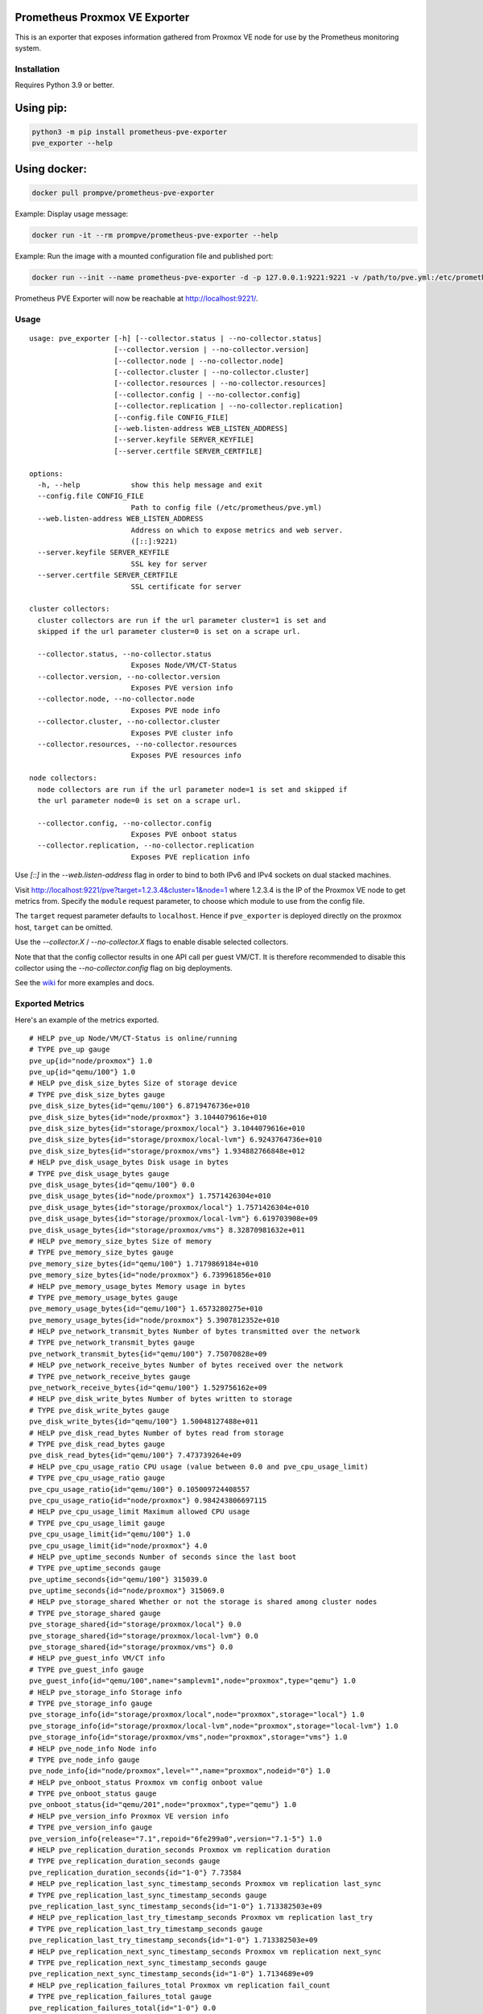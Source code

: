 Prometheus Proxmox VE Exporter
==============================

|Build Status| |Package Version|

This is an exporter that exposes information gathered from Proxmox VE
node for use by the Prometheus monitoring system.

Installation
------------

Requires Python 3.9 or better.

Using pip:
==========

.. code:: shell

    python3 -m pip install prometheus-pve-exporter
    pve_exporter --help

Using docker:
=============

.. code:: shell

   docker pull prompve/prometheus-pve-exporter

Example: Display usage message:

.. code:: shell

   docker run -it --rm prompve/prometheus-pve-exporter --help


Example: Run the image with a mounted configuration file and published port:

.. code:: shell

   docker run --init --name prometheus-pve-exporter -d -p 127.0.0.1:9221:9221 -v /path/to/pve.yml:/etc/prometheus/pve.yml prompve/prometheus-pve-exporter

Prometheus PVE Exporter will now be reachable at http://localhost:9221/.

Usage
-----

::

    usage: pve_exporter [-h] [--collector.status | --no-collector.status]
                        [--collector.version | --no-collector.version]
                        [--collector.node | --no-collector.node]
                        [--collector.cluster | --no-collector.cluster]
                        [--collector.resources | --no-collector.resources]
                        [--collector.config | --no-collector.config]
                        [--collector.replication | --no-collector.replication]
                        [--config.file CONFIG_FILE]
                        [--web.listen-address WEB_LISTEN_ADDRESS]
                        [--server.keyfile SERVER_KEYFILE]
                        [--server.certfile SERVER_CERTFILE]

    options:
      -h, --help            show this help message and exit
      --config.file CONFIG_FILE
                            Path to config file (/etc/prometheus/pve.yml)
      --web.listen-address WEB_LISTEN_ADDRESS
                            Address on which to expose metrics and web server.
                            ([::]:9221)
      --server.keyfile SERVER_KEYFILE
                            SSL key for server
      --server.certfile SERVER_CERTFILE
                            SSL certificate for server

    cluster collectors:
      cluster collectors are run if the url parameter cluster=1 is set and
      skipped if the url parameter cluster=0 is set on a scrape url.

      --collector.status, --no-collector.status
                            Exposes Node/VM/CT-Status
      --collector.version, --no-collector.version
                            Exposes PVE version info
      --collector.node, --no-collector.node
                            Exposes PVE node info
      --collector.cluster, --no-collector.cluster
                            Exposes PVE cluster info
      --collector.resources, --no-collector.resources
                            Exposes PVE resources info

    node collectors:
      node collectors are run if the url parameter node=1 is set and skipped if
      the url parameter node=0 is set on a scrape url.

      --collector.config, --no-collector.config
                            Exposes PVE onboot status
      --collector.replication, --no-collector.replication
                            Exposes PVE replication info


Use `[::]` in the `--web.listen-address` flag in order to bind to both IPv6 and
IPv4 sockets on dual stacked machines.

Visit http://localhost:9221/pve?target=1.2.3.4&cluster=1&node=1 where 1.2.3.4
is the IP of the Proxmox VE node to get metrics from. Specify the ``module``
request parameter, to choose which module to use from the config file.

The ``target`` request parameter defaults to ``localhost``. Hence if
``pve_exporter`` is deployed directly on the proxmox host, ``target``
can be omitted.

Use the `--collector.X` / `--no-collector.X` flags to enable disable selected
collectors.

Note that that the config collector results in one API call per guest VM/CT.
It is therefore recommended to disable this collector using the
`--no-collector.config` flag on big deployments.

See the wiki_  for more examples and docs.

Exported Metrics
----------------

Here's an example of the metrics exported.

::

    # HELP pve_up Node/VM/CT-Status is online/running
    # TYPE pve_up gauge
    pve_up{id="node/proxmox"} 1.0
    pve_up{id="qemu/100"} 1.0
    # HELP pve_disk_size_bytes Size of storage device
    # TYPE pve_disk_size_bytes gauge
    pve_disk_size_bytes{id="qemu/100"} 6.8719476736e+010
    pve_disk_size_bytes{id="node/proxmox"} 3.1044079616e+010
    pve_disk_size_bytes{id="storage/proxmox/local"} 3.1044079616e+010
    pve_disk_size_bytes{id="storage/proxmox/local-lvm"} 6.9243764736e+010
    pve_disk_size_bytes{id="storage/proxmox/vms"} 1.934882766848e+012
    # HELP pve_disk_usage_bytes Disk usage in bytes
    # TYPE pve_disk_usage_bytes gauge
    pve_disk_usage_bytes{id="qemu/100"} 0.0
    pve_disk_usage_bytes{id="node/proxmox"} 1.7571426304e+010
    pve_disk_usage_bytes{id="storage/proxmox/local"} 1.7571426304e+010
    pve_disk_usage_bytes{id="storage/proxmox/local-lvm"} 6.619703908e+09
    pve_disk_usage_bytes{id="storage/proxmox/vms"} 8.32870981632e+011
    # HELP pve_memory_size_bytes Size of memory
    # TYPE pve_memory_size_bytes gauge
    pve_memory_size_bytes{id="qemu/100"} 1.7179869184e+010
    pve_memory_size_bytes{id="node/proxmox"} 6.739961856e+010
    # HELP pve_memory_usage_bytes Memory usage in bytes
    # TYPE pve_memory_usage_bytes gauge
    pve_memory_usage_bytes{id="qemu/100"} 1.6573280275e+010
    pve_memory_usage_bytes{id="node/proxmox"} 5.3907812352e+010
    # HELP pve_network_transmit_bytes Number of bytes transmitted over the network
    # TYPE pve_network_transmit_bytes gauge
    pve_network_transmit_bytes{id="qemu/100"} 7.75070828e+09
    # HELP pve_network_receive_bytes Number of bytes received over the network
    # TYPE pve_network_receive_bytes gauge
    pve_network_receive_bytes{id="qemu/100"} 1.529756162e+09
    # HELP pve_disk_write_bytes Number of bytes written to storage
    # TYPE pve_disk_write_bytes gauge
    pve_disk_write_bytes{id="qemu/100"} 1.50048127488e+011
    # HELP pve_disk_read_bytes Number of bytes read from storage
    # TYPE pve_disk_read_bytes gauge
    pve_disk_read_bytes{id="qemu/100"} 7.473739264e+09
    # HELP pve_cpu_usage_ratio CPU usage (value between 0.0 and pve_cpu_usage_limit)
    # TYPE pve_cpu_usage_ratio gauge
    pve_cpu_usage_ratio{id="qemu/100"} 0.105009724408557
    pve_cpu_usage_ratio{id="node/proxmox"} 0.984243806697115
    # HELP pve_cpu_usage_limit Maximum allowed CPU usage
    # TYPE pve_cpu_usage_limit gauge
    pve_cpu_usage_limit{id="qemu/100"} 1.0
    pve_cpu_usage_limit{id="node/proxmox"} 4.0
    # HELP pve_uptime_seconds Number of seconds since the last boot
    # TYPE pve_uptime_seconds gauge
    pve_uptime_seconds{id="qemu/100"} 315039.0
    pve_uptime_seconds{id="node/proxmox"} 315069.0
    # HELP pve_storage_shared Whether or not the storage is shared among cluster nodes
    # TYPE pve_storage_shared gauge
    pve_storage_shared{id="storage/proxmox/local"} 0.0
    pve_storage_shared{id="storage/proxmox/local-lvm"} 0.0
    pve_storage_shared{id="storage/proxmox/vms"} 0.0
    # HELP pve_guest_info VM/CT info
    # TYPE pve_guest_info gauge
    pve_guest_info{id="qemu/100",name="samplevm1",node="proxmox",type="qemu"} 1.0
    # HELP pve_storage_info Storage info
    # TYPE pve_storage_info gauge
    pve_storage_info{id="storage/proxmox/local",node="proxmox",storage="local"} 1.0
    pve_storage_info{id="storage/proxmox/local-lvm",node="proxmox",storage="local-lvm"} 1.0
    pve_storage_info{id="storage/proxmox/vms",node="proxmox",storage="vms"} 1.0
    # HELP pve_node_info Node info
    # TYPE pve_node_info gauge
    pve_node_info{id="node/proxmox",level="",name="proxmox",nodeid="0"} 1.0
    # HELP pve_onboot_status Proxmox vm config onboot value
    # TYPE pve_onboot_status gauge
    pve_onboot_status{id="qemu/201",node="proxmox",type="qemu"} 1.0
    # HELP pve_version_info Proxmox VE version info
    # TYPE pve_version_info gauge
    pve_version_info{release="7.1",repoid="6fe299a0",version="7.1-5"} 1.0
    # HELP pve_replication_duration_seconds Proxmox vm replication duration
    # TYPE pve_replication_duration_seconds gauge
    pve_replication_duration_seconds{id="1-0"} 7.73584
    # HELP pve_replication_last_sync_timestamp_seconds Proxmox vm replication last_sync
    # TYPE pve_replication_last_sync_timestamp_seconds gauge
    pve_replication_last_sync_timestamp_seconds{id="1-0"} 1.713382503e+09
    # HELP pve_replication_last_try_timestamp_seconds Proxmox vm replication last_try
    # TYPE pve_replication_last_try_timestamp_seconds gauge
    pve_replication_last_try_timestamp_seconds{id="1-0"} 1.713382503e+09
    # HELP pve_replication_next_sync_timestamp_seconds Proxmox vm replication next_sync
    # TYPE pve_replication_next_sync_timestamp_seconds gauge
    pve_replication_next_sync_timestamp_seconds{id="1-0"} 1.7134689e+09
    # HELP pve_replication_failures_total Proxmox vm replication fail_count
    # TYPE pve_replication_failures_total gauge
    pve_replication_failures_total{id="1-0"} 0.0
    # HELP pve_replication_info Proxmox vm replication info
    # TYPE pve_replication_info gauge
    pve_replication_info{guest="qemu/1",id="1-0",source="node/proxmox1",target="node/proxmox2",type="local"} 1.0

Authentication
--------------

**Using pve.yml config file**

Example ``pve.yml`` for password authentication:

.. code:: yaml

    default:
        user: prometheus@pve
        password: sEcr3T!
        # Optional: set to false to skip SSL/TLS verification
        verify_ssl: true

Example ``pve.yml`` for `token authentication`_:

.. code:: yaml

   default:
       user: prometheus@pve
       token_name: "your-token-id"
       token_value: "..."

**Using environment variables:**

If the ``PVE_USER`` environment variable exists, then configuration is taken from
the environment instead of from the ``pve.yml`` config file. The following
environment variables are respected:

* ``PVE_USER``: user name

Required for password authentication:

* ``PVE_PASSWORD``: user password

Required for `token authentication`_:

* ``PVE_TOKEN_NAME``: token name
* ``PVE_TOKEN_VALUE``: token value

Optional:

* ``PVE_VERIFY_SSL``: Either ``true`` or ``false``, whether or not to verify PVE tls
  certificate. Defaults to ``true``.
* ``PVE_MODULE``: Name of the configuration module. Defaults to ``default``.

The configuration is passed directly into `proxmoxer.ProxmoxAPI()`_.

**Note on verify_ssl and certificate trust store:**

When operating PVE with self-signed certificates, then it is necessary to
either import the certificate into the local trust store (see this `SE answer`_
for Debian/Ubuntu) or add ``verify_ssl: false`` to the config dict as a sibling
to the credentials. Note that PVE `supports Let's Encrypt`_ out ouf the box. In
many cases setting up trusted certificates is the better option than operating
with self-signed certs.

Proxmox VE Configuration
------------------------

For security reasons it is essential to add a user with read-only access
(PVEAuditor role) for the purpose of metrics collection.

Refer to the  `Proxmox Documentation`_ for the several ways of creating a user.
Once created, assign the user the `/` path permission.

Prometheus Configuration
------------------------

The PVE exporter can be deployed either directly on a Proxmox VE node or
onto a separate machine.

Example config for PVE exporter running on PVE node:

.. code:: yaml

    scrape_configs:
      - job_name: 'pve'
        static_configs:
          - targets:
            - 192.168.1.2:9221  # Proxmox VE node with PVE exporter.
            - 192.168.1.3:9221  # Proxmox VE node with PVE exporter.
        metrics_path: /pve
        params:
          module: [default]
          cluster: ['1']
          node: ['1']

Example config for PVE exporter running on Prometheus host:

.. code:: yaml

    scrape_configs:
      - job_name: 'pve'
        static_configs:
          - targets:
            - 192.168.1.2  # Proxmox VE node.
            - 192.168.1.3  # Proxmox VE node.
        metrics_path: /pve
        params:
          module: [default]
          cluster: ['1']
          node: ['1']
        relabel_configs:
          - source_labels: [__address__]
            target_label: __param_target
          - source_labels: [__param_target]
            target_label: instance
          - target_label: __address__
            replacement: 127.0.0.1:9221  # PVE exporter.

**Note on scraping large clusters:**

It is adviced to setup separate jobs to collect ``cluster`` metrics and
``node`` metrics in larger deployments. Scraping any node in a cluster with the
url params set to ``cluster=1&node=0`` results in the same set of metrics. Hence
cluster metrics can be scraped efficiently from a single node or from a subset
of cluster nodes (e.g., a different node selected on every scrape via
round-robin DNS).

Node metrics can only be scraped from a given node. In order to compile a
complete set of node metrics it is necessary to scrape every node in a cluster
with url params set to ``cluster=0&node=1``.


Grafana Dashboards
------------------

* `Proxmox via Prometheus by Pietro Saccardi`_

.. |Build Status| image:: https://github.com/prometheus-pve/prometheus-pve-exporter/actions/workflows/ci.yml/badge.svg
   :target: https://github.com/prometheus-pve/prometheus-pve-exporter/actions/workflows/ci.yml
.. |Package Version| image:: https://img.shields.io/pypi/v/prometheus-pve-exporter.svg
   :target: https://pypi.python.org/pypi/prometheus-pve-exporter
.. _wiki: https://github.com/prometheus-pve/prometheus-pve-exporter/wiki
.. _`token authentication`: https://pve.proxmox.com/wiki/User_Management#pveum_tokens
.. _`proxmoxer.ProxmoxAPI()`: https://pypi.python.org/pypi/proxmoxer
.. _`SE answer`: https://askubuntu.com/a/1007236
.. _`supports Let's Encrypt`: https://pve.proxmox.com/pve-docs/pve-admin-guide.html#sysadmin_certificate_management
.. _`Proxmox Documentation`: https://pve.proxmox.com/pve-docs/pve-admin-guide.html#pveum_permission_management
.. _`Proxmox via Prometheus by Pietro Saccardi`: https://grafana.com/grafana/dashboards/10347-proxmox-via-prometheus/
